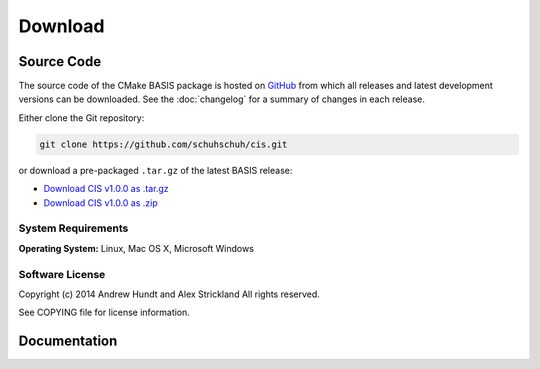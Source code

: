 .. meta::
    :description: Download the CIS software and manual.


========
Download
========

Source Code
===========

The source code of the CMake BASIS package is hosted on `GitHub <https://github.com/schuhschuh/cis/>`__
from which all releases and latest development versions can be downloaded. See the :doc:`changelog` for a summary
of changes in each release.

Either clone the Git repository:

.. code-block:: bash
    
    git clone https://github.com/schuhschuh/cis.git

or download a pre-packaged ``.tar.gz`` of the latest BASIS release:

- `Download CIS v1.0.0 as .tar.gz <https://github.com/schuhschuh/cis/archive/v1.0.0.tar.gz>`__
- `Download CIS v1.0.0 as .zip    <https://github.com/schuhschuh/cis/archive/v1.0.0.zip>`__

.. seealso:: The :doc:`Quick Start Guide <quickstart>` can help you get up and running.


System Requirements
-------------------

**Operating System:**  Linux, Mac OS X, Microsoft Windows


Software License
----------------

Copyright (c) 2014 Andrew Hundt and Alex Strickland
All rights reserved.

See COPYING file for license information.



Documentation
=============

.. only:: html
    
    :download:`CIS Manual <CIS_Software_Manual.pdf>`: PDF version of software manual.
 
.. only:: latex
    
    `BASIS Manual <http://opensource.schuhschuh.com/cis/>`__: Online version of this manual
